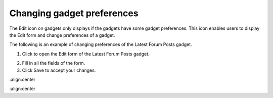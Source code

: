 .. _Changing-gadget-preferences:

Changing gadget preferences
===========================

The Edit icon on gadgets only displays if the gadgets have some gadget
preferences. This icon enables users to display the Edit form and change
preferences of a gadget.

|image0|

The following is an example of changing preferences of the Latest Forum
Posts gadget.

1. Click |image1| to open the Edit form of the Latest Forum Posts gadget.

|image2|

2. Fill in all the fields of the form.

3. Click Save to accept your changes.

.. |image0| image:: images/gatein/edit_gadget_preference.png
:align:center

.. |image1| image:: images/common/edit_icon.png

.. |image2| image:: images/gatein/edit_lastest_forum_posts.png
:align:center

